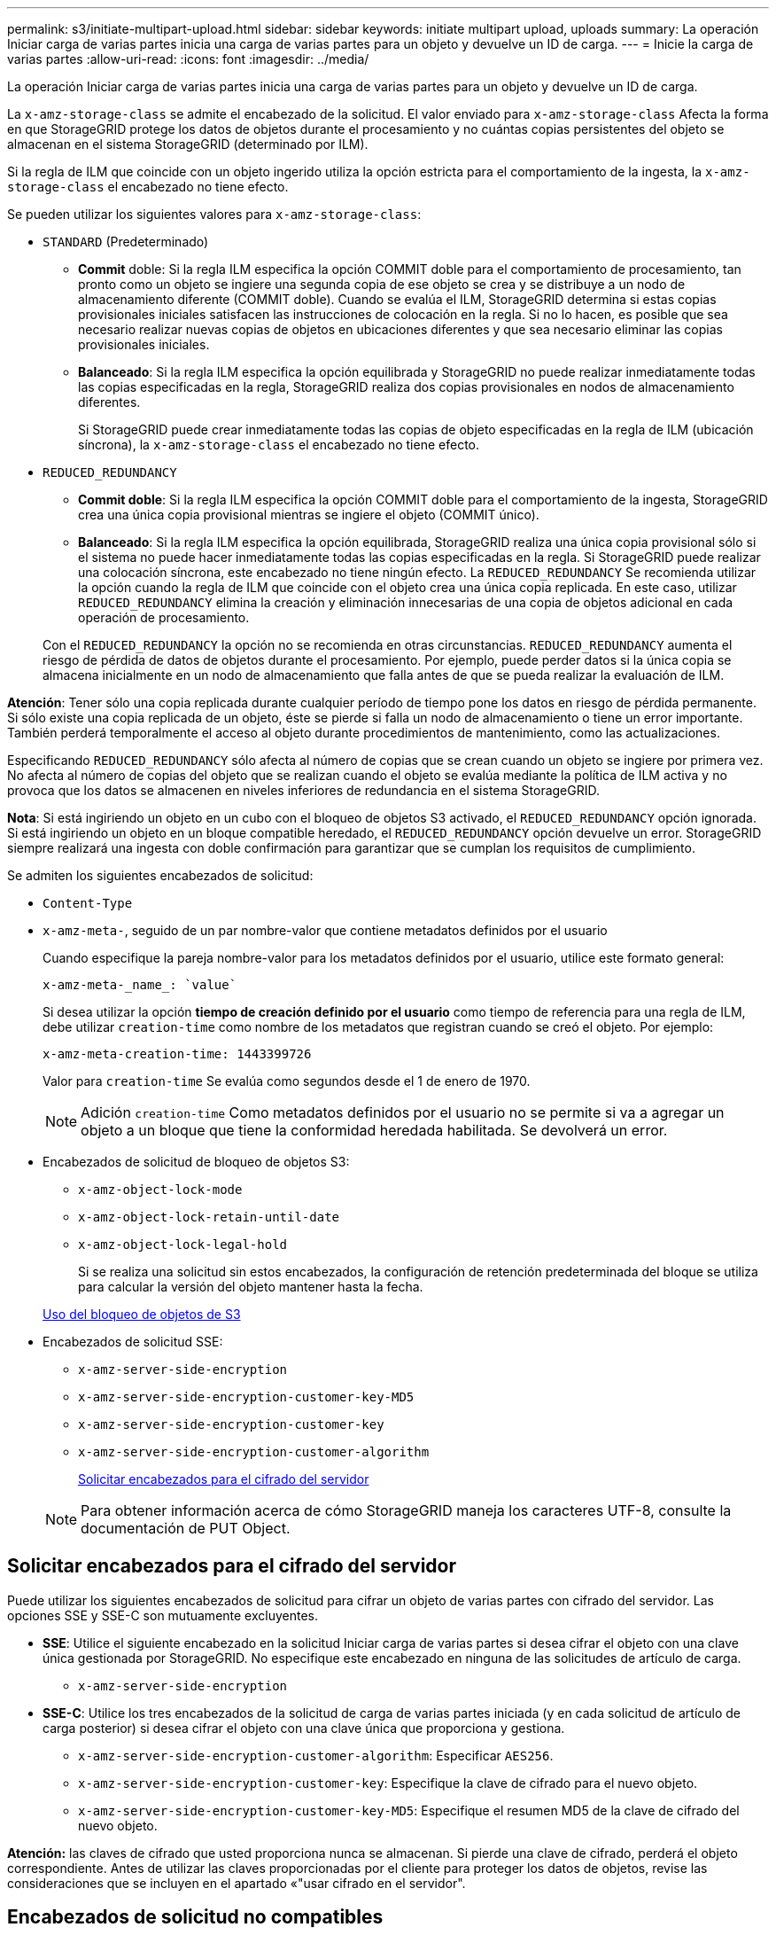 ---
permalink: s3/initiate-multipart-upload.html 
sidebar: sidebar 
keywords: initiate multipart upload, uploads 
summary: La operación Iniciar carga de varias partes inicia una carga de varias partes para un objeto y devuelve un ID de carga. 
---
= Inicie la carga de varias partes
:allow-uri-read: 
:icons: font
:imagesdir: ../media/


[role="lead"]
La operación Iniciar carga de varias partes inicia una carga de varias partes para un objeto y devuelve un ID de carga.

La `x-amz-storage-class` se admite el encabezado de la solicitud. El valor enviado para `x-amz-storage-class` Afecta la forma en que StorageGRID protege los datos de objetos durante el procesamiento y no cuántas copias persistentes del objeto se almacenan en el sistema StorageGRID (determinado por ILM).

Si la regla de ILM que coincide con un objeto ingerido utiliza la opción estricta para el comportamiento de la ingesta, la `x-amz-storage-class` el encabezado no tiene efecto.

Se pueden utilizar los siguientes valores para `x-amz-storage-class`:

* `STANDARD` (Predeterminado)
+
** *Commit* doble: Si la regla ILM especifica la opción COMMIT doble para el comportamiento de procesamiento, tan pronto como un objeto se ingiere una segunda copia de ese objeto se crea y se distribuye a un nodo de almacenamiento diferente (COMMIT doble). Cuando se evalúa el ILM, StorageGRID determina si estas copias provisionales iniciales satisfacen las instrucciones de colocación en la regla. Si no lo hacen, es posible que sea necesario realizar nuevas copias de objetos en ubicaciones diferentes y que sea necesario eliminar las copias provisionales iniciales.
** *Balanceado*: Si la regla ILM especifica la opción equilibrada y StorageGRID no puede realizar inmediatamente todas las copias especificadas en la regla, StorageGRID realiza dos copias provisionales en nodos de almacenamiento diferentes.
+
Si StorageGRID puede crear inmediatamente todas las copias de objeto especificadas en la regla de ILM (ubicación síncrona), la `x-amz-storage-class` el encabezado no tiene efecto.



* `REDUCED_REDUNDANCY`
+
** *Commit doble*: Si la regla ILM especifica la opción COMMIT doble para el comportamiento de la ingesta, StorageGRID crea una única copia provisional mientras se ingiere el objeto (COMMIT único).
** *Balanceado*: Si la regla ILM especifica la opción equilibrada, StorageGRID realiza una única copia provisional sólo si el sistema no puede hacer inmediatamente todas las copias especificadas en la regla. Si StorageGRID puede realizar una colocación síncrona, este encabezado no tiene ningún efecto. La `REDUCED_REDUNDANCY` Se recomienda utilizar la opción cuando la regla de ILM que coincide con el objeto crea una única copia replicada. En este caso, utilizar `REDUCED_REDUNDANCY` elimina la creación y eliminación innecesarias de una copia de objetos adicional en cada operación de procesamiento.


+
Con el `REDUCED_REDUNDANCY` la opción no se recomienda en otras circunstancias. `REDUCED_REDUNDANCY` aumenta el riesgo de pérdida de datos de objetos durante el procesamiento. Por ejemplo, puede perder datos si la única copia se almacena inicialmente en un nodo de almacenamiento que falla antes de que se pueda realizar la evaluación de ILM.



*Atención*: Tener sólo una copia replicada durante cualquier período de tiempo pone los datos en riesgo de pérdida permanente. Si sólo existe una copia replicada de un objeto, éste se pierde si falla un nodo de almacenamiento o tiene un error importante. También perderá temporalmente el acceso al objeto durante procedimientos de mantenimiento, como las actualizaciones.

Especificando `REDUCED_REDUNDANCY` sólo afecta al número de copias que se crean cuando un objeto se ingiere por primera vez. No afecta al número de copias del objeto que se realizan cuando el objeto se evalúa mediante la política de ILM activa y no provoca que los datos se almacenen en niveles inferiores de redundancia en el sistema StorageGRID.

*Nota*: Si está ingiriendo un objeto en un cubo con el bloqueo de objetos S3 activado, el `REDUCED_REDUNDANCY` opción ignorada. Si está ingiriendo un objeto en un bloque compatible heredado, el `REDUCED_REDUNDANCY` opción devuelve un error. StorageGRID siempre realizará una ingesta con doble confirmación para garantizar que se cumplan los requisitos de cumplimiento.

Se admiten los siguientes encabezados de solicitud:

* `Content-Type`
* `x-amz-meta-`, seguido de un par nombre-valor que contiene metadatos definidos por el usuario
+
Cuando especifique la pareja nombre-valor para los metadatos definidos por el usuario, utilice este formato general:

+
[listing]
----
x-amz-meta-_name_: `value`
----
+
Si desea utilizar la opción *tiempo de creación definido por el usuario* como tiempo de referencia para una regla de ILM, debe utilizar `creation-time` como nombre de los metadatos que registran cuando se creó el objeto. Por ejemplo:

+
[listing]
----
x-amz-meta-creation-time: 1443399726
----
+
Valor para `creation-time` Se evalúa como segundos desde el 1 de enero de 1970.

+

NOTE: Adición `creation-time` Como metadatos definidos por el usuario no se permite si va a agregar un objeto a un bloque que tiene la conformidad heredada habilitada. Se devolverá un error.

* Encabezados de solicitud de bloqueo de objetos S3:
+
** `x-amz-object-lock-mode`
** `x-amz-object-lock-retain-until-date`
** `x-amz-object-lock-legal-hold`
+
Si se realiza una solicitud sin estos encabezados, la configuración de retención predeterminada del bloque se utiliza para calcular la versión del objeto mantener hasta la fecha.

+
xref:using-s3-object-lock.adoc[Uso del bloqueo de objetos de S3]



* Encabezados de solicitud SSE:
+
** `x-amz-server-side-encryption`
** `x-amz-server-side-encryption-customer-key-MD5`
** `x-amz-server-side-encryption-customer-key`
** `x-amz-server-side-encryption-customer-algorithm`
+
<<Solicitar encabezados para el cifrado del servidor>>



+

NOTE: Para obtener información acerca de cómo StorageGRID maneja los caracteres UTF-8, consulte la documentación de PUT Object.





== Solicitar encabezados para el cifrado del servidor

Puede utilizar los siguientes encabezados de solicitud para cifrar un objeto de varias partes con cifrado del servidor. Las opciones SSE y SSE-C son mutuamente excluyentes.

* *SSE*: Utilice el siguiente encabezado en la solicitud Iniciar carga de varias partes si desea cifrar el objeto con una clave única gestionada por StorageGRID. No especifique este encabezado en ninguna de las solicitudes de artículo de carga.
+
** `x-amz-server-side-encryption`


* *SSE-C*: Utilice los tres encabezados de la solicitud de carga de varias partes iniciada (y en cada solicitud de artículo de carga posterior) si desea cifrar el objeto con una clave única que proporciona y gestiona.
+
** `x-amz-server-side-encryption-customer-algorithm`: Especificar `AES256`.
** `x-amz-server-side-encryption-customer-key`: Especifique la clave de cifrado para el nuevo objeto.
** `x-amz-server-side-encryption-customer-key-MD5`: Especifique el resumen MD5 de la clave de cifrado del nuevo objeto.




*Atención:* las claves de cifrado que usted proporciona nunca se almacenan. Si pierde una clave de cifrado, perderá el objeto correspondiente. Antes de utilizar las claves proporcionadas por el cliente para proteger los datos de objetos, revise las consideraciones que se incluyen en el apartado «"usar cifrado en el servidor".



== Encabezados de solicitud no compatibles

El siguiente encabezado de solicitud no es compatible y devuelve `XNotImplemented`

* `x-amz-website-redirect-location`




== Creación de versiones

La carga de varias partes consiste en operaciones independientes para iniciar la carga, enumerar cargas, cargar piezas, ensamblar las piezas cargadas y completar la carga. Los objetos se crean (y se crean versiones si corresponde) cuando se realiza la operación de carga de varias partes completa.

.Información relacionada
xref:../ilm/index.adoc[Gestión de objetos con ILM]

xref:using-server-side-encryption.adoc[Usar cifrado del servidor]

xref:put-object.adoc[OBJETO PUT]
